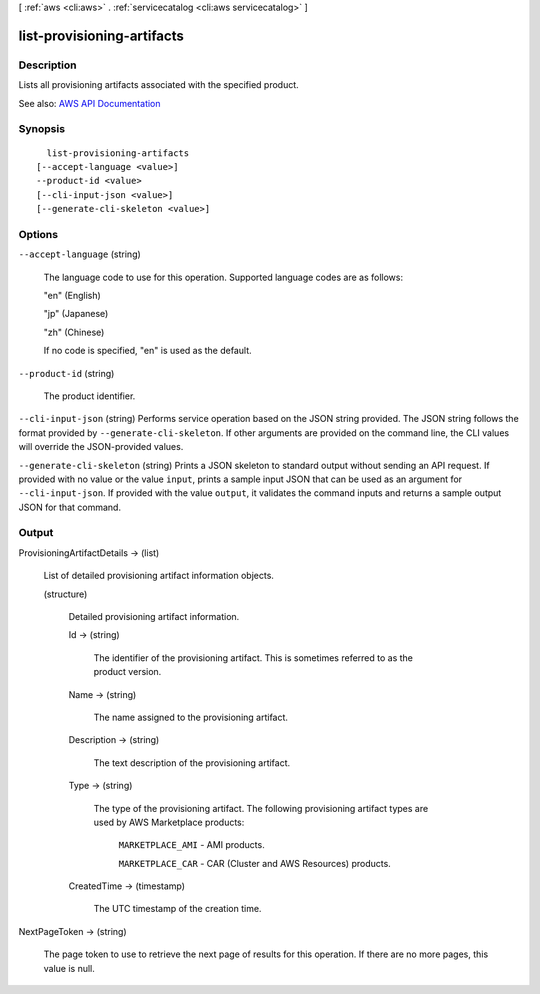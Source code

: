 [ :ref:`aws <cli:aws>` . :ref:`servicecatalog <cli:aws servicecatalog>` ]

.. _cli:aws servicecatalog list-provisioning-artifacts:


***************************
list-provisioning-artifacts
***************************



===========
Description
===========



Lists all provisioning artifacts associated with the specified product.



See also: `AWS API Documentation <https://docs.aws.amazon.com/goto/WebAPI/servicecatalog-2015-12-10/ListProvisioningArtifacts>`_


========
Synopsis
========

::

    list-provisioning-artifacts
  [--accept-language <value>]
  --product-id <value>
  [--cli-input-json <value>]
  [--generate-cli-skeleton <value>]




=======
Options
=======

``--accept-language`` (string)


  The language code to use for this operation. Supported language codes are as follows:

   

  "en" (English)

   

  "jp" (Japanese)

   

  "zh" (Chinese)

   

  If no code is specified, "en" is used as the default.

  

``--product-id`` (string)


  The product identifier.

  

``--cli-input-json`` (string)
Performs service operation based on the JSON string provided. The JSON string follows the format provided by ``--generate-cli-skeleton``. If other arguments are provided on the command line, the CLI values will override the JSON-provided values.

``--generate-cli-skeleton`` (string)
Prints a JSON skeleton to standard output without sending an API request. If provided with no value or the value ``input``, prints a sample input JSON that can be used as an argument for ``--cli-input-json``. If provided with the value ``output``, it validates the command inputs and returns a sample output JSON for that command.



======
Output
======

ProvisioningArtifactDetails -> (list)

  

  List of detailed provisioning artifact information objects.

  

  (structure)

    

    Detailed provisioning artifact information.

    

    Id -> (string)

      

      The identifier of the provisioning artifact. This is sometimes referred to as the product version.

      

      

    Name -> (string)

      

      The name assigned to the provisioning artifact.

      

      

    Description -> (string)

      

      The text description of the provisioning artifact.

      

      

    Type -> (string)

      

      The type of the provisioning artifact. The following provisioning artifact types are used by AWS Marketplace products:

       

       ``MARKETPLACE_AMI`` - AMI products.

       

       ``MARKETPLACE_CAR`` - CAR (Cluster and AWS Resources) products.

      

      

    CreatedTime -> (timestamp)

      

      The UTC timestamp of the creation time.

      

      

    

  

NextPageToken -> (string)

  

  The page token to use to retrieve the next page of results for this operation. If there are no more pages, this value is null.

  

  

